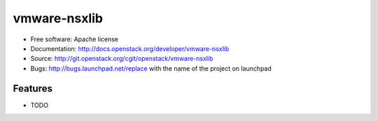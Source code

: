 =============
vmware-nsxlib
=============

* Free software: Apache license
* Documentation: http://docs.openstack.org/developer/vmware-nsxlib
* Source: http://git.openstack.org/cgit/openstack/vmware-nsxlib
* Bugs: http://bugs.launchpad.net/replace with the name of the project on launchpad

Features
--------

* TODO
